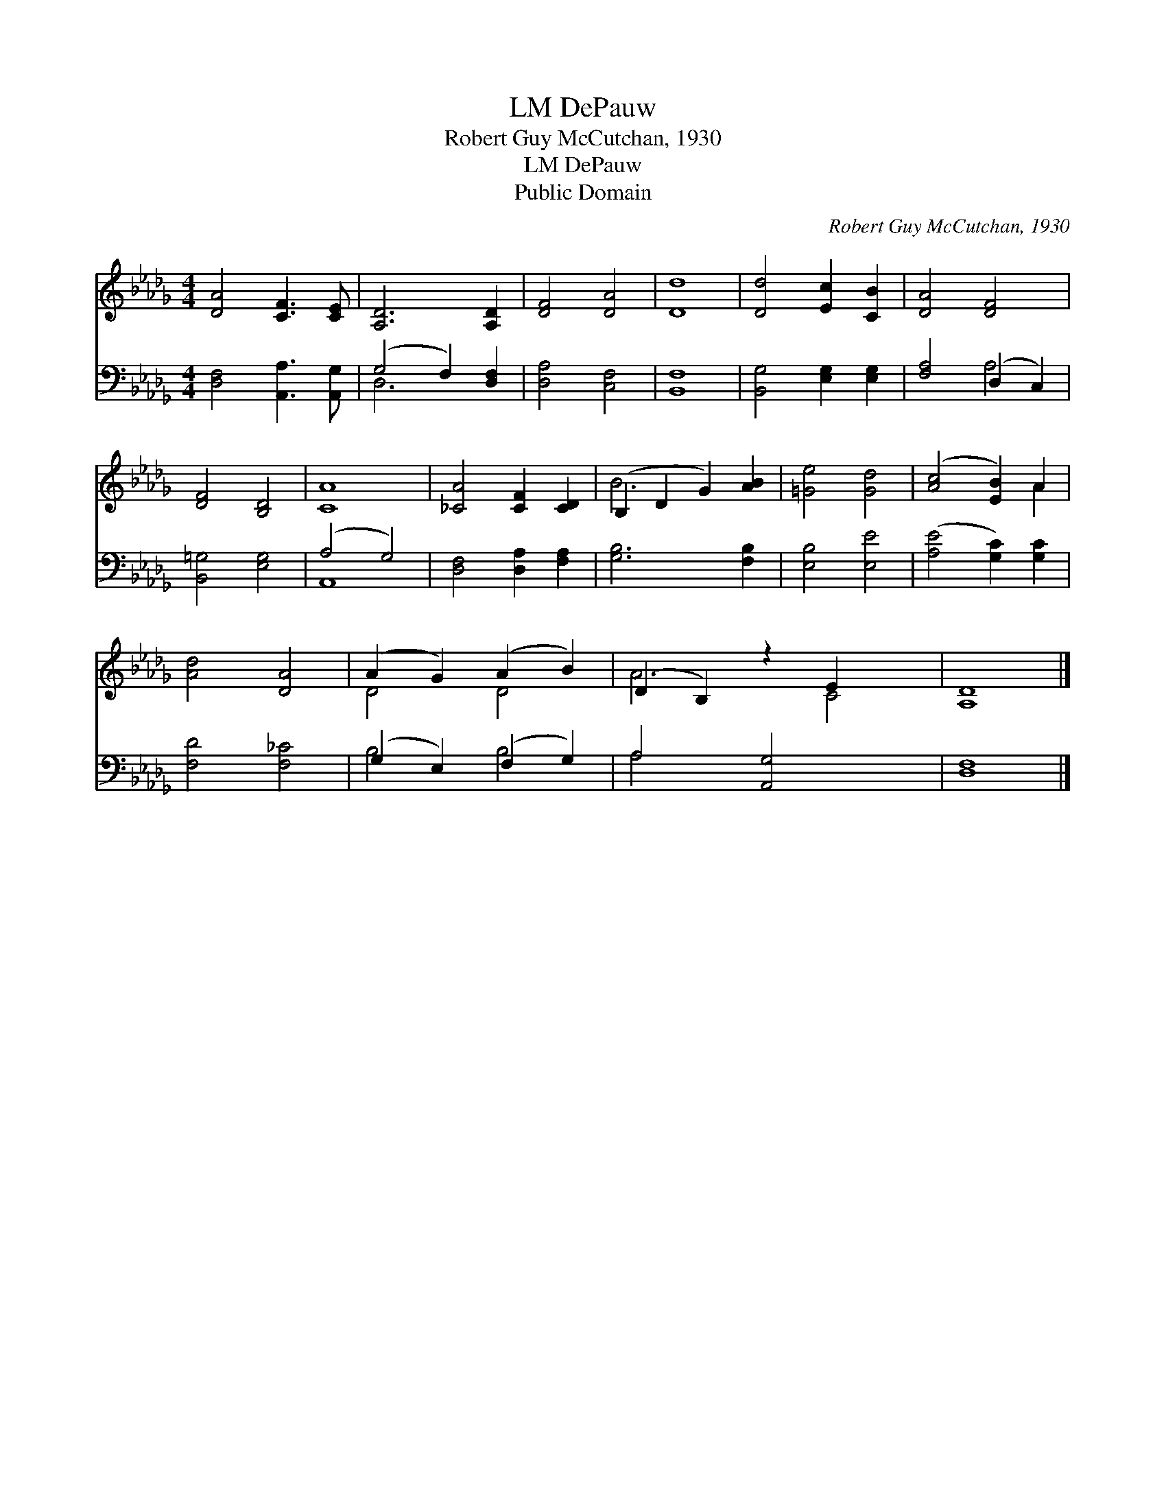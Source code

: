 X:1
T:DePauw, LM
T:Robert Guy McCutchan, 1930
T:DePauw, LM
T:Public Domain
C:Robert Guy McCutchan, 1930
Z:Public Domain
%%score ( 1 2 ) ( 3 4 )
L:1/8
M:4/4
K:Db
V:1 treble 
V:2 treble 
V:3 bass 
V:4 bass 
V:1
 [DA]4 [CF]3 [CE] | [A,D]6 [A,D]2 | [DF]4 [DA]4 | [Dd]8 | [Dd]4 [Ec]2 [CB]2 | [DA]4 [DF]4 | %6
 [DF]4 [B,D]4 | [CA]8 | [_CA]4 [CF]2 [CD]2 | (B,2 D2 G2) [AB]2 | [=Ge]4 [Gd]4 | ([Ac]4 [EB]2) A2 | %12
 [Ad]4 [DA]4 | (A2 G2) (A2 B2) | (D2 B,2) z2 E2 x2 | [A,D]8 |] %16
V:2
 x8 | x8 | x8 | x8 | x8 | x8 | x8 | x8 | x8 | B6 x2 | x8 | x6 A2 | x8 | D4 D4 | A6 C4 | x8 |] %16
V:3
 [D,F,]4 [A,,A,]3 [A,,G,] | (G,4 F,2) [D,F,]2 | [D,A,]4 [C,F,]4 | [B,,F,]8 | %4
 [B,,G,]4 [E,G,]2 [E,G,]2 | [F,A,]4 (D,2 C,2) | [B,,=G,]4 [E,G,]4 | (A,4 G,4) | %8
 [D,F,]4 [D,A,]2 [F,A,]2 | [G,B,]6 [F,B,]2 | [E,B,]4 [E,E]4 | ([A,E]4 [G,C]2) [G,C]2 | %12
 [F,D]4 [F,_C]4 | (G,2 E,2) (F,2 G,2) | A,4 [A,,G,]4 x2 | [D,F,]8 |] %16
V:4
 x8 | D,6 x2 | x8 | x8 | x8 | x4 A,4 | x8 | A,,8 | x8 | x8 | x8 | x8 | x8 | B,4 B,4 | A,4 x6 | %15
 x8 |] %16


